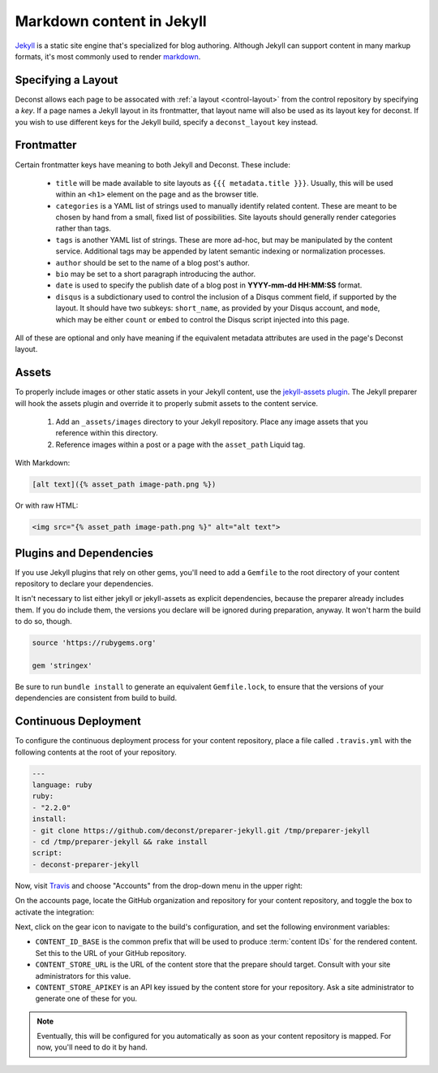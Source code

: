 Markdown content in Jekyll
==========================

`Jekyll <http://jekyllrb.com/>`_ is a static site engine that's specialized for blog authoring. Although Jekyll can support content in many markup formats, it's most commonly used to render `markdown <http://daringfireball.net/projects/markdown/>`_.

Specifying a Layout
-------------------

Deconst allows each page to be assocated with :ref:`a layout <control-layout>` from the control repository by specifying a *key*. If a page names a Jekyll layout in its frontmatter, that layout name will also be used as its layout key for deconst. If you wish to use different keys for the Jekyll build, specify a ``deconst_layout`` key instead.

Frontmatter
-----------

Certain frontmatter keys have meaning to both Jekyll and Deconst. These include:

 * ``title`` will be made available to site layouts as ``{{{ metadata.title }}}``. Usually, this will be used within an ``<h1>`` element on the page and as the browser title.
 * ``categories`` is a YAML list of strings used to manually identify related content. These are meant to be chosen by hand from a small, fixed list of possibilities. Site layouts should generally render categories rather than tags.
 * ``tags`` is another YAML list of strings. These are more ad-hoc, but may be manipulated by the content service. Additional tags may be appended by latent semantic indexing or normalization processes.
 * ``author`` should be set to the name of a blog post's author.
 * ``bio`` may be set to a short paragraph introducing the author.
 * ``date`` is used to specify the publish date of a blog post in **YYYY-mm-dd HH:MM:SS** format.
 * ``disqus`` is a subdictionary used to control the inclusion of a Disqus comment field, if supported by the layout. It should have two subkeys: ``short_name``, as provided by your Disqus account, and ``mode``, which may be either ``count`` or ``embed`` to control the Disqus script injected into this page.

All of these are optional and only have meaning if the equivalent metadata attributes are used in the page's Deconst layout.

Assets
------

To properly include images or other static assets in your Jekyll content, use the `jekyll-assets plugin <http://jekyll-assets.github.io/jekyll-assets/>`_. The Jekyll preparer will hook the assets plugin and override it to properly submit assets to the content service.

 1. Add an ``_assets/images`` directory to your Jekyll repository. Place any image assets that you reference within this directory.
 2. Reference images within a post or a page with the ``asset_path`` Liquid tag.

With Markdown:

.. code-block:: text

  [alt text]({% asset_path image-path.png %})

Or with raw HTML:

.. code-block:: html

  <img src="{% asset_path image-path.png %}" alt="alt text">

Plugins and Dependencies
------------------------

If you use Jekyll plugins that rely on other gems, you'll need to add a ``Gemfile`` to the root directory of your content repository to declare your dependencies.

It isn't necessary to list either jekyll or jekyll-assets as explicit dependencies, because the preparer already includes them. If you do include them, the versions you declare will be ignored during preparation, anyway. It won't harm the build to do so, though.

.. code-block:: ruby

  source 'https://rubygems.org'

  gem 'stringex'

Be sure to run ``bundle install`` to generate an equivalent ``Gemfile.lock``, to ensure that the versions of your dependencies are consistent from build to build.

Continuous Deployment
---------------------

To configure the continuous deployment process for your content repository, place a file called ``.travis.yml`` with the following contents at the root of your repository.

.. code-block:: yaml

  ---
  language: ruby
  ruby:
  - "2.2.0"
  install:
  - git clone https://github.com/deconst/preparer-jekyll.git /tmp/preparer-jekyll
  - cd /tmp/preparer-jekyll && rake install
  script:
  - deconst-preparer-jekyll

Now, visit `Travis <https://travis-ci.org/>`_ and choose "Accounts" from the drop-down menu in the upper right:

.. image:: /_images/travis-account-menu.png

On the accounts page, locate the GitHub organization and repository for your content repository, and toggle the box to activate the integration:

.. image:: /_images/travis-enable-build.png

Next, click on the gear icon to navigate to the build's configuration, and set the following environment variables:

* ``CONTENT_ID_BASE`` is the common prefix that will be used to produce :term:`content IDs` for the rendered content. Set this to the URL of your GitHub repository.
* ``CONTENT_STORE_URL`` is the URL of the content store that the prepare should target. Consult with your site administrators for this value.
* ``CONTENT_STORE_APIKEY`` is an API key issued by the content store for your repository. Ask a site administrator to generate one of these for you.

.. image:: /_images/travis-envvars.png

.. note::

  Eventually, this will be configured for you automatically as soon as your content repository is mapped. For now, you'll need to do it by hand.
